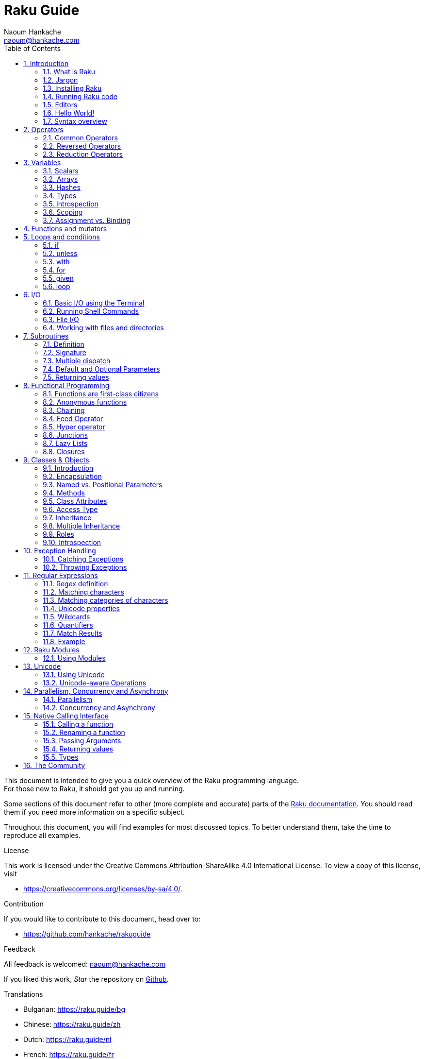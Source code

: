 = Raku Guide
:description: A general introduction to Raku
:Author: Naoum Hankache
:keywords: perl6, perl 6, introduction, perl6intro, perl 6 introduction, perl 6 tutorial, perl 6 intro, raku, raku introduction, raku guide, raku tutorial
:Email: naoum@hankache.com
:Revision: 1.0
:icons: font
:source-highlighter: pygments
//:pygments-style: manni
:source-language: raku
:pygments-linenums-mode: table
:toc: left
:doctype: book
:lang: en
//:pdf-page-size: A4


This document is intended to give you a quick overview of the Raku programming language. +
For those new to Raku, it should get you up and running.

Some sections of this document refer to other (more complete and accurate) parts of the https://docs.raku.org[Raku documentation].
You should read them if you need more information on a specific subject.

Throughout this document, you will find examples for most discussed topics.
To better understand them, take the time to reproduce all examples.

.License
This work is licensed under the Creative Commons Attribution-ShareAlike 4.0 International License.
To view a copy of this license, visit

* https://creativecommons.org/licenses/by-sa/4.0/.

.Contribution
If you would like to contribute to this document, head over to:

* https://github.com/hankache/rakuguide

.Feedback
All feedback is welcomed:
naoum@hankache.com

If you liked this work, _Star_ the repository on
link:https://github.com/hankache/rakuguide[Github].

.Translations
* Bulgarian: https://raku.guide/bg
* Chinese: https://raku.guide/zh
* Dutch: https://raku.guide/nl
* French: https://raku.guide/fr
* German: https://raku.guide/de
* Indonesian: https://raku.guide/id
* Italian https://raku.guide/it
* Japanese: https://raku.guide/ja
* Portuguese: https://raku.guide/pt
* Spanish: https://raku.guide/es
* Turkish: https://raku.guide/tr
* Russian: https://raku.guide/ru
* Ukrainian: https://raku.guide/uk

:sectnums:
== Introduction
=== What is Raku
Raku is a high-level, general-purpose, gradually typed language.
Raku is multi-paradigmatic. It supports Procedural, Object Oriented, and Functional programming.

.Raku motto:
* TMTOWTDI (Pronounced Tim Toady): There is more than one way to do it.

=== Jargon
* *Raku*: Is a language specification with a test suite.
Implementations that pass the specification test suite are considered Raku.
* *Rakudo*: Is a compiler for Raku.
* *Zef*: Is a Raku module installer.
* *Rakudo Star*: Is a bundle that includes Rakudo, Zef, a collection of Raku modules, and documentation.

=== Installing Raku

https://rakubrew.org is a platform independent environment manager (think pyenv for Raku)

.Linux

To install Rakudo Star, run the following commands from your terminal:
[source,shell]
----
mkdir ~/rakudo && cd $_
curl -LJO https://rakudo.org/latest/star/src
tar -xzf rakudo-star-*.tar.gz
mv rakudo-star-*/* .
rm -fr rakudo-star-*

./bin/rstar install

echo "export PATH=$(pwd)/bin/:$(pwd)/share/perl6/site/bin:$(pwd)/share/perl6/vendor/bin:$(pwd)/share/perl6/core/bin:\$PATH" >> ~/.bashrc
source ~/.bashrc
----
For other Unix options, go to https://rakudo.org/star/source

.macOS
Four options are available:

* Follow the same steps listed for installing on Linux
* Install with homebrew: `brew install rakudo-star`
* Install with MacPorts: `sudo port install rakudo`
* Get the latest installer (file with .dmg extension) from https://rakudo.org/latest/star/macos

.Windows
. For 64-bit architectures: Get the latest installer (file with .msi extension) from https://rakudo.org/latest/star/win
. After installation, make sure `C:\rakudo\bin` is in the PATH

.Docker
. Get the official Docker image `docker pull rakudo-star`
. Then run a container with the image `docker run -it rakudo-star`

=== Running Raku code

Running Raku code can be done using the REPL (Read-Eval-Print Loop).
To do this, open a terminal, type `raku` into the terminal window,
and hit [Enter].  This will cause a prompt of `>` to appear.
Next, type a line of code and hit [Enter]. The REPL will print out
the value of the line.  You may then type another line, or type `exit`
and hit [Enter] to leave the REPL.

Alternatively, write your code in a file, save it and run it.
It is recommended that Raku scripts have a  `.raku` file name extension.
Run the file by typing `raku filename.raku` into the terminal window
and hitting [Enter]. Unlike the REPL, this will not automatically print
the result of each line: the code must contain a statement like `say`
to print output.

The REPL is mostly used for trying a specific piece of code, typically a
single line. For programs with more than a single line it is recommended to
store them in a file and then run them.

Single lines may also be tried non-interactively on the command-line by
typing `raku -e 'your code here'` and hitting [Enter].

[TIP]
--
Rakudo Star bundles a line editor that helps you get the most out of the REPL.

If you installed plain Rakudo instead of Rakudo Star then you probably don't have line editing features enabled (using the up and down arrows for history, left and right to edit input, TAB completion).
Consider running the following command and you shall be all set:

* `zef install Linenoise` would work on Windows, Linux and macOS

* `zef install Readline` if you are on Linux and prefer the _Readline_ library
--

=== Editors
Since most of the time we will be writing and storing our Raku programs in files, we should have
a decent text editor that recognizes Raku syntax.

The community uses frequently the following editors:

* https://code.visualstudio.com/[Visual Studio Code]: syntax highlighting and error checking enabled using https://marketplace.visualstudio.com/items?itemName=bscan.raku-navigator[raku-navigator]

* https://www.vim.org/[Vim]: better syntax highlighting enabled using https://github.com/Raku/vim-raku[vim-raku]

* https://www.gnu.org/software/emacs/[Emacs]: syntax highlighting enabled using https://github.com/Raku/raku-mode[raku-mode]

* https://www.nano-editor.org/[Nano]: syntax highlighting enabled using https://github.com/hankache/raku.nanorc[raku.nanorc]

* https://notepad-plus-plus.org/[Notepad++]: syntax highlighting available out of the box

* https://kate-editor.org//[Kate]: syntax highlighting available out of the box

=== Hello World!
We shall begin with The `hello world` ritual.

[source,raku]
say 'hello world';

that can also be written as:

[source,raku]
'hello world'.say;

=== Syntax overview
Raku is *free form*: Most of the time you are free to use any amount of whitespace, although in certain
cases whitespace carries meaning.

*Statements* are typically a single line of code separated with semicolons:
[source,raku]
----
say "Hello" if True;
say "World" if False;
----

Semicolons are not required after the last statement in a file or block of code, but it's good
practice to include them anyway.

*Blocks* can contain a collection of statements. Surround statements with curly braces to create a
block:
[source,raku]
----
{
    say "First statement in the block.";
    say "Second statement in the block.";
}
----

*Expressions* are a special type of statement that returns a value:
`1+2` will return `3`

Expressions are made of *Terms* and *Operators*.

*Terms* are:

* *Variables*: A value that can be manipulated and changed.

* *Literals*: A constant value like a number or a string.

*Operators* are classified into types:

|===

| *Type* | *Explanation* | *Example*

| Prefix | Before the term. | `++1`

| Infix | Between terms | `1+2`

| Postfix | After the term | `1++`

| Circumfix | Around the term | `(1)`

| Postcircumfix | After one term, around another  | `Array[1]`

|===

==== Identifiers
Identifiers are the names given to terms when you define them.

.Rules:
* They must start with an alphabetic character or an underscore.

* They can contain digits (except the first character).

* They can contain dashes or apostrophes (except the first and last character), provided there's an alphabetic character to the right side of each dash or apostrophe.

|===

| *Valid* | *Invalid*

| `var1` | `1var`

| `var-one` | `var-1`

| `var'one` | `var'1`

| `var1_` | `var1'`

| `_var` | `-var`

|===

.Naming conventions:
* Camel case: `variableNo1`

* Kebab case: `variable-no1`

* Snake case: `variable_no1`

You are free to name your identifiers as you like, but it is good practice to adopt one naming convention consistently.

Using meaningful names will ease your (and other's) programming life.

* `var1 = var2 * var3` is syntactically correct but its purpose is not evident.
* `monthly-salary = daily-rate * working-days` would be a better way to name your variables.

==== Comments
A comment is text ignored by the compiler and used as a note.

Comments are divided into 3 types:

* Single line:
+
[source,raku]
# This is a single line comment

* Embedded:
+
[source,raku]
say #`(This is an embedded comment) "Hello World."

* Multi line:
+
[source,raku]
-----------------------------
=begin comment
This is a multi line comment.
Comment 1
Comment 2
=end comment
-----------------------------

==== Quotes
Strings need to be delimited by either double quotes or single quotes.

Always use double quotes:

* if your string contains an apostrophe.

* if your string contains a variable that needs to be interpolated.

[source,raku]
-----------------------------------
say 'Hello World';   # Hello World
say "Hello World";   # Hello World
say "Don't";         # Don't
my $name = 'John Doe';
say 'Hello $name';   # Hello $name
say "Hello $name";   # Hello John Doe
-----------------------------------

== Operators

=== Common Operators
The below table lists the most commonly used operators.
[cols="^.^5m,^.^5m,.^20,.^20m,.^20m", options="header"]
|===

| Operator | Type | Description | Example | Result

| + | Infix | Addition | 1 + 2 | 3

| - | Infix | Subtraction | 3 - 1 | 2

| * | Infix | Multiplication | 3 * 2 | 6

| ** | Infix | Power | 3 ** 2 | 9

| / | Infix | Division | 3 / 2 | 1.5

| div | Infix | Integer Division (rounds down) | 3 div 2 | 1

| % | Infix | Modulo | 7 % 4 | 3

.2+| %% .2+| Infix .2+| Divisibility | 6 %% 4 | False

<| 6 %% 3 <| True

| gcd | Infix | Greatest common divisor | 6 gcd 9 | 3

| lcm | Infix | Least common multiple | 6 lcm 9 | 18

| == | Infix | Numeric equal | 9 == 7  | False

| != | Infix | Numeric not equal | 9 != 7  | True

| < | Infix | Numeric less than | 9 < 7  | False

| > | Infix | Numeric greater than | 9 > 7  | True

| \<= | Infix | Numeric less than or equal | 7 \<= 7  | True

| >= | Infix | Numeric greater than or equal | 9 >= 7  | True

.3+| +<=>+ .3+| Infix .3+| Numeric three-way comparator | 1 +<=>+ 1.0 | Same

<| 1 +<=>+ 2 <| Less

<| 3 +<=> 2+ <| More

| eq | Infix | String equal | "John" eq "John"  | True

| ne | Infix | String not equal | "John" ne "Jane"  | True

| lt | Infix | String less than | "a" lt "b" | True

| gt | Infix | String greater than | "a" gt "b" | False

| le | Infix | String less than or equal | "a" le "a" | True

| ge | Infix | String greater than or equal | "a" ge "b" | False

.3+| leg .3+| Infix .3+| String three-way comparator | "a" leg "a" | Same

<| "a" leg "b" <| Less

<| "c" leg "b" <| More

.2+| cmp .2+| Infix .2+| Smart three-way comparator | "a" cmp "b" | Less

<| 3.5 cmp 2.6 <| More

| = | Infix | Assignment | my $var = 7  | Assigns the value of `7` to the variable `$var`

.2+| ~ .2+| Infix .2+| String concatenation | 9 ~ 7 | 97

<m| "Hi " ~ "there"  <| Hi there

.2+| x .2+| Infix .2+| String replication | 13 x 3  | 131313

<| "Hello " x 3  <| Hello Hello Hello

.5+| ~~ .5+| Infix .5+| Smart match | 2 ~~ 2  | True

<| 2 ~~ Int <| True

<| "Raku" ~~ "Raku" <| True

<| "Raku" ~~ Str <| True

<| "enlightenment" ~~ /light/ <| ｢light｣

.2+| ++ | Prefix | Increment | my $var = 2; ++$var;  | Increment the variable by 1 and return the result `3`

| Postfix <d| Increment <m| my $var = 2; $var++;  <| Return the variable `2` and then increment it

.2+|\--| Prefix | Decrement | my $var = 2; --$var;  | Decrement the variable by 1 and return the result `1`

| Postfix <d| Decrement <m| my $var = 2; $var--;  <| Return the variable `2` and then decrement it

.3+| + .3+| Prefix .3+| Coerce the operand to a numeric value | +"3"  | 3

<| +True <| 1

<| +False <| 0

.3+| - .3+| Prefix .3+| Coerce the operand to a numeric value and return the negation | -"3"  | -3

<| -True <| -1

<| -False <| 0

.6+| ? .6+| Prefix .6+| Coerce the operand to a boolean value | ?0 | False

<| ?9.8 <| True

<| ?"Hello" <| True

<| ?"" <| False

<| my $var; ?$var; <| False

<| my $var = 7; ?$var; <| True

| ! | Prefix | Coerce the operand to a boolean value and return the negation | !4 | False

| .. | Infix | Range Constructor |  0..5  | Creates a range of the interval [0, 5] footnote:intervals[Notations for intervals: https://en.wikipedia.org/wiki/Interval_(mathematics)#Notations_for_intervals]

| ..^ | Infix | Range Constructor |  0..^5  | Creates a range of the interval [0, 5) footnote:intervals[]

| ^.. | Infix | Range Constructor |  0^..5  | Creates a range of the interval (0, 5] footnote:intervals[]

| \^..^ | Infix | Range Constructor |  0\^..^5  | Creates a range of the interval (0, 5) footnote:intervals[]

| ^ | Prefix | Range Constructor |  ^5  | Same as 0..^5 Creates a range of the interval [0, 5) footnote:intervals[]

| ... | Infix | Lazy List Constructor |  0...9999  |  return the elements only if requested

.2+| {vbar} .2+| Prefix .2+| Flattening | {vbar}(0..5)  | (0 1 2 3 4 5)

<| {vbar}(0\^..^5)  <| (1 2 3 4)

|===

=== Reversed Operators

Adding `R` before any operator will have the effect of reversing its operands.

[cols=".^m,.^m,.^m,.^m", options="header"]
|===
| Normal Operation | Result | Reversed Operator | Result

| 2 / 3 | 0.666667 | 2 R/ 3 | 1.5

| 2 - 1 | 1 | 2 R- 1 | -1

|===

=== Reduction Operators

Reduction operators work on lists of values.
They are formed by surrounding the operator with brackets `[]`

[cols=".^m,.^m,.^m,.^m", options="header"]
|===
| Normal Operation | Result | Reduction Operator | Result

| 1 + 2 + 3 + 4 + 5 | 15 | [+] 1,2,3,4,5 | 15

| 1 * 2 * 3 * 4 * 5 | 120 | [*] 1,2,3,4,5 | 120

|===

NOTE: For the complete list of operators, including their precedence, go to https://docs.raku.org/language/operators

== Variables
Raku variables are classified into 3 categories: Scalars, Arrays and Hashes.

A *sigil* (Sign in Latin) is a character that is used as a prefix to categorize variables.

* `$` is used for scalars
* `@` is used for arrays
* `%` is used for hashes

NOTE: This guide offers a simplified model of variables suitable for learning
the basics of Raku. For a deeper understanding of variables, see
https://docs.raku.org/language/containers

=== Scalars
A scalar holds one value or reference.

[source,raku]
----
# String
my $name = 'John Doe';
say $name;

# Integer
my $age = 99;
say $age;
----

A specific set of operations can be performed on a scalar, depending on the value it holds.

[source,raku]
.String
----
my $name = 'John Doe';
say $name.uc;
say $name.chars;
say $name.flip;
----

----
JOHN DOE
8
eoD nhoJ
----

NOTE: For the complete list of methods applicable to Strings, see https://docs.raku.org/type/Str

[source,raku]
.Integer
----
my $age = 17;
say $age.is-prime;
----

----
True
----

NOTE: For the complete list of methods applicable to Integers, see https://docs.raku.org/type/Int

[source,raku]
.Rational Number
----
my $age = 2.3;
say $age.numerator;
say $age.denominator;
say $age.nude;
----

----
23
10
(23 10)
----

NOTE: For the complete list of methods applicable to Rational Numbers, see https://docs.raku.org/type/Rat

=== Arrays
Arrays are lists containing multiple values.

[source,raku]
----
my @animals = 'camel','llama','owl';
say @animals;
----

Many operations can be performed on arrays as shown in the below example:

TIP: The tilde `~` is used for string concatenation.

[source,raku]
.`Script`
----
my @animals = 'camel','vicuña','llama';
say "The zoo contains " ~ @animals.elems ~ " animals";
say "The animals are: " ~ @animals;
say "I will adopt an owl for the zoo";
@animals.push("owl");
say "Now my zoo has: " ~ @animals;
say "The first animal we adopted was the " ~ @animals[0];
@animals.pop;
say "Unfortunately the owl got away and we're left with: " ~ @animals;
say "We're closing the zoo and keeping one animal only";
say "We're going to let go: " ~ @animals.splice(1,2) ~ " and keep the " ~ @animals;
----

.`Output`
----
The zoo contains 3 animals
The animals are: camel vicuña llama
I will adopt an owl for the zoo
Now my zoo has: camel vicuña llama owl
The first animal we adopted was the camel
Unfortunately the owl got away and we're left with: camel vicuña llama
We're closing the zoo and keeping one animal only
We're going to let go: vicuña llama and keep the camel
----

.Explanation
`.elems` returns the number of elements in an array. +
`.push()` adds one or more elements to the array. +
We can access a specific element in the array by specifying its position `@animals[0]`. +
`.pop` removes the last element from the array and returns it. +
`.splice(a,b)` will remove `b` elements starting at position `a`.

==== Fixed-size arrays
A basic array is declared as following:
[source,raku]
my @array;

The basic array can have indefinite length and thus is called auto-extending. +
The array will accept any number of values with no restriction.

In contrast, we can also create fixed-size arrays. +
These arrays cannot be accessed beyond their defined size.

To declare an array of fixed size, specify its maximum number of elements in square brackets immediately after its name:
[source,raku]
my @array[3];

This array will be able to hold a maximum of 3 values, indexed from 0 to 2.

[source,raku]
----
my @array[3];
@array[0] = "first value";
@array[1] = "second value";
@array[2] = "third value";
----

You will not be able to add a fourth value to this array:
[source,raku]
----
my @array[3];
@array[0] = "first value";
@array[1] = "second value";
@array[2] = "third value";
@array[3] = "fourth value";
----

----
Index 3 for dimension 1 out of range (must be 0..2)
----

==== Multidimensional arrays
The arrays we saw until now are one-dimensional. +
Fortunately, we can define multi-dimensional arrays in Raku.

[source,raku]
my @tbl[3;2];

This array is two-dimensional.
The first dimension can have a maximum of 3 values and the second dimension a maximum of 2 values.

Think of it as a 3x2 grid.

[source,raku]
----
my @tbl[3;2];
@tbl[0;0] = 1;
@tbl[0;1] = "x";
@tbl[1;0] = 2;
@tbl[1;1] = "y";
@tbl[2;0] = 3;
@tbl[2;1] = "z";
say @tbl
----

----
[[1 x] [2 y] [3 z]]
----

.Visual representation of the array:
----
[1 x]
[2 y]
[3 z]
----

NOTE: For the complete Array reference, see https://docs.raku.org/type/Array

=== Hashes
[source,raku]
.A Hash is a set of Key/Value pairs.
----
my %capitals = 'UK','London','Germany','Berlin';
say %capitals;
----

[source,raku]
.Another succinct way of filling the hash:
----
my %capitals = UK => 'London', Germany => 'Berlin';
say %capitals;
----

Some of the methods that can be called on hashes are:
[source,raku]
.`Script`
----
my %capitals = UK => 'London', Germany => 'Berlin';
%capitals.push: (France => 'Paris');
say %capitals.kv;
say %capitals.keys;
say %capitals.values;
say "The capital of France is: " ~ %capitals<France>;
----

.`Output`
----
(France Paris Germany Berlin UK London)
(France Germany UK)
(Paris Berlin London)
The capital of France is: Paris
----

.Explanation
`.push: (key \=> 'Value')` adds a new key/value pair. +
`.kv` returns a list containing all keys and values. +
`.keys` returns a list that contains all keys. +
`.values` returns a list that contains all values. +
We can access a specific value in the hash by specifying its key `%hash<key>`

NOTE: For the complete Hash reference, see https://docs.raku.org/type/Hash

=== Types
In the previous examples, we did not specify what type of values the variables should hold.

TIP: `.WHAT` will return the type of value held in a variable.

[source,raku]
----
my $var = 'Text';
say $var;
say $var.WHAT;

$var = 123;
say $var;
say $var.WHAT;
----

As you can see in the above example, the type of value in `$var` was once (Str) and then (Int).

This style of programming is called dynamic typing. Dynamic in the sense that variables may contain values of Any type.

Now try running the below example: +
Notice `Int` before the variable name.

[source,raku]
----
my Int $var = 'Text';
say $var;
say $var.WHAT;
----

It will fail and return this error message: `Type check failed in assignment to $var; expected Int but got Str`

What happened is that we specified beforehand that the variable should be of type (Int).
When we tried to assign an (Str) to it, it failed.

This style of programming is called static typing. Static in the sense that variable types are defined before assignment and cannot change.

Raku is classified as *gradually typed*; it allows both *static* and *dynamic* typing.

.Arrays and hashes can also be statically typed:
[source,raku]
----
my Int @array = 1,2,3;
say @array;
say @array.WHAT;

my Str @multilingual = "Hello","Salut","Hallo","您好","안녕하세요","こんにちは";
say @multilingual;
say @multilingual.WHAT;

my Str %capitals = UK => 'London', Germany => 'Berlin';
say %capitals;
say %capitals.WHAT;

my Int %country-codes = UK => 44, Germany => 49;
say %country-codes;
say %country-codes.WHAT;
----

.Below is a list of the most commonly used types:
You will most probably never use the first two but they are listed for informational purpose.

[cols="^.^1m,.^3m,.^2m,.^1m, options="header"]
|===

| *Type* | *Description* | *Example* | *Result*

| Mu | The root of the Raku type hierarchy | |

| Any | Default base class for new classes and for most built-in classes | |

| Cool | Value that can be treated as a string or number interchangeably | my Cool $var = 31; say $var.flip; say $var * 2; | 13 62

| Str | String of characters | my Str $var = "NEON"; say $var.flip; | NOEN

| Int | Integer (arbitrary-precision) | 7 + 7 | 14

| Rat | Rational number (limited-precision) | 0.1 + 0.2 | 0.3

| Bool | Boolean | !True | False

|===

=== Introspection

Introspection is the process of getting information about an object properties like its type. +
In one of the previous example we used `.WHAT` to return the type of the variable.

[source,raku]
----
my Int $var;
say $var.WHAT;    # (Int)
my $var2;
say $var2.WHAT;   # (Any)
$var2 = 1;
say $var2.WHAT;   # (Int)
$var2 = "Hello";
say $var2.WHAT;   # (Str)
$var2 = True;
say $var2.WHAT;   # (Bool)
$var2 = Nil;
say $var2.WHAT;   # (Any)
----

The type of a variable holding a value is correlated to its value. +
The type of a strongly declared empty variable is the type with which it was declared. +
The type of an empty variable that wasn't strongly declared is `(Any)` +
To clear the value of a variable, assign `Nil` to it.

=== Scoping
Before using a variable for the first time, it needs to be declared.

Several declarators are used in Raku. We've been using `my`, so far.

[source,raku]
my $var=1;

The `my` declarator give the variable *lexical* scope.
In other words, the variable will only be accessible in the same block it was declared.

A block in Raku is delimited by `{ }`.
If no block is found, the variable will be available in the whole Raku script.

[source,raku]
----
{
  my Str $var = 'Text';
  say $var;   # is accessible
}
say $var;   # is not accessible, returns an error
----

Since a variable is only accessible in the block where it is defined, the same variable name can be used in another block.

[source,raku]
----
{
  my Str $var = 'Text';
  say $var;
}
my Int $var = 123;
say $var;
----

=== Assignment vs. Binding
We've seen in the previous examples, how to *assign* values to variables. +
*Assignment* is done using the `=` operator.
[source,raku]
----
my Int $var = 123;
say $var;
----

We can change the value assigned to a variable:

[source,raku]
.Assignment
----
my Int $var = 123;
say $var;
$var = 999;
say $var;
----

.`Output`
----
123
999
----

On the other hand, we cannot change the value *bound* to a variable. +
*Binding* is done using the `:=` operator.

[source,raku]
.Binding
----
my Int $var := 123;
say $var;
$var = 999;
say $var;
----

.`Output`
----
123
Cannot assign to an immutable value
----

[source,raku]
.Variables can also be bound to other variables:
----
my $a;
my $b;
$b := $a;
$a = 7;
say $b;
$b = 8;
say $a;
----

.`Output`
----
7
8
----

Binding variables is bi-directional. +
`$a := $b` and `$b := $a` have the same effect.

NOTE: For more info on variables, see https://docs.raku.org/language/variables

== Functions and mutators

It is important to differentiate between functions and mutators. +
Functions do not change the state of the object they were called on. +
Mutators modify the state of the object.

[source,raku,linenums]
.`Script`
----
my @numbers = [7,2,4,9,11,3];

@numbers.push(99);
say @numbers;      #1

say @numbers.sort; #2
say @numbers;      #3

@numbers.=sort;
say @numbers;      #4
----

.`Output`
----
[7 2 4 9 11 3 99] #1
(2 3 4 7 9 11 99) #2
[7 2 4 9 11 3 99] #3
[2 3 4 7 9 11 99] #4
----

.Explanation
`.push` is a mutator; it changes the state of the array (#1)

`.sort` is a function; it returns a sorted array but doesn't modify the state of the initial array:

* (#2) shows that it returned a sorted array.

* (#3) shows that the initial array is still unmodified.

In order to enforce a function to act as a mutator, we use `.=` instead of `.` (#4) (Line 9 of the script)

== Loops and conditions
Raku has many conditional and looping constructs.

=== if
The code runs only if a condition has been met; i.e., an expression evaluates to `True`.

[source,raku]
----
my $age = 19;

if $age > 18 {
  say 'Welcome'
}
----

In Raku, we can invert the code and the condition. +
Even if the code and the condition have been inverted, the condition is always evaluated first.

[source,raku]
----
my $age = 19;

say 'Welcome' if $age > 18;
----

If the condition is not met, we can specify alternate blocks for execution by using:

* `else`
* `elsif`

[source,raku]
----
# run the same code for different values of the variable
my $number-of-seats = 9;

if $number-of-seats <= 5 {
  say 'I am a sedan'
} elsif $number-of-seats <= 7 {
  say 'I am 7 seater'
} else {
  say 'I am a van'
}
----

=== unless
The negated version of an if statement can be written using `unless`.

The following code:

[source,raku]
----
my $clean-shoes = False;

if not $clean-shoes {
  say 'Clean your shoes'
}
----
can be written as:

[source,raku]
----
my $clean-shoes = False;

unless $clean-shoes {
  say 'Clean your shoes'
}
----

Negation in Raku is done using either `!` or `not`.

`unless (condition)` is used instead of `if not (condition)`.

`unless` cannot have an `else` clause.

=== with

`with` behaves like the `if` statement, but checks if the variable is defined.

[source,raku]
----
my Int $var=1;

with $var {
  say 'Hello'
}
----

If you run the code without assigning a value to the variable, nothing should happen.
[source,raku]
----
my Int $var;

with $var {
  say 'Hello'
}
----

`without` is the negated version of `with`. You should be able to relate it to `unless`.

If the first `with` condition is not met, an alternate path can be specified using `orwith`. +
`with` and `orwith` can be compared to `if` and `elsif`.

=== for

The `for` loop iterates over multiple values.

[source,raku]
----
my @array = 1,2,3;

for @array -> $array-item {
  say $array-item * 100
}
----

Notice that we created an iteration variable `$array-item` and then performed the operation `*100` on each array item.

=== given

`given` is the Raku equivalent of the switch statement in other languages,
but much more powerful.

[source,raku]
----
my $var = 42;

given $var {
    when 0..50 { say 'Less than or equal to 50'}
    when Int { say "is an Int" }
    when 42  { say 42 }
    default  { say "huh?" }
}
----

After a successful match, the matching process will stop.

Alternatively `proceed` will instruct Raku to continue matching even after a successful match.
[source,raku]
----
my $var = 42;

given $var {
    when 0..50 { say 'Less than or equal to 50';proceed}
    when Int { say "is an Int";proceed}
    when 42  { say 42 }
    default  { say "huh?" }
}
----

=== loop

`loop` is another way of writing a `for` loop.

Actually, `loop` is how `for` loops are  written in C-family programming languages.

Raku belongs to the C-family languages.

[source,raku]
----
loop (my $i = 0; $i < 5; $i++) {
  say "The current number is $i"
}
----

NOTE: For more info on loops and conditions, see https://docs.raku.org/language/control

== I/O
In Raku, two of the most common _Input/Output_ interfaces are the _Terminal_ and _Files_.

=== Basic I/O using the Terminal

==== say
`say` writes to the standard output. It appends a newline at the end. In other words, the following code:

[source,raku]
----
say 'Hello Mam.';
say 'Hello Sir.';
----
will be written on 2 separate lines.

==== print
`print` on the other hand behaves like `say` but doesn't add a new line.

Try replacing `say` with `print` and compare the results.

==== get
`get` is used to capture input from the terminal.

[source,raku]
----
my $name;

say "Hi, what's your name?";
$name = get;

say "Dear $name welcome to Raku";
----

When the above code runs, the terminal will be waiting for you to input your name. Enter it and then hit [Enter].
Subsequently, it will greet you.

==== prompt
`prompt` is a combination of `print` and `get`.

The above example can be written like this:

[source,raku]
----
my $name = prompt "Hi, what's your name? ";

say "Dear $name welcome to Raku";
----

=== Running Shell Commands
Two subroutines can be used to run shell commands:

* `run` Runs an external command without involving a shell

* `shell` Runs a command through the system shell. It is platform and shell dependent.
All shell meta characters are interpreted by the shell, including pipes, redirects, environment variable substitutions and so on.

[source,raku]
.Run this if you're on Linux/macOS
----
my $name = 'Neo';
run 'echo', "hello $name";
shell "ls";
----

[source,raku]
.Run this if you're on Windows
----
shell "dir";
----
`echo` and `ls` are common shell keywords on Linux: +
`echo` prints text to the terminal (the equivalent of `say` in Raku) +
`ls` lists all files and folders in the current directory

`dir` is the equivalent of `ls` on Windows.


=== File I/O
==== slurp
`slurp` is used to read data from a file.

Create a text file with the following content:

.datafile.txt
----
John 9
Johnnie 7
Jane 8
Joanna 7
----
[source,raku]
----
my $data = slurp "datafile.txt";
say $data;
----

==== spurt
`spurt` is used to write data to a file.

[source,raku]
----
my $newdata = "New scores:
Paul 10
Paulie 9
Paulo 11";

spurt "newdatafile.txt", $newdata;
----

After running the above code, a new file named _newdatafile.txt_ will be created. It will contain the new scores.

=== Working with files and directories
Raku can list the contents of a directory without resorting to shell commands (by using `ls`, for example).

[source,raku]
----
say dir;                # List files and folders in the current directory
say dir "/Documents";   # List files and folders in the specified directory
----

In addition, you can create and delete directories.

[source,raku]
----
mkdir "newfolder";
rmdir "newfolder";
----

`mkdir` creates a new directory. +
`rmdir` deletes an empty directory and returns an error if not empty.

You can also check if a path exists; if it is a file; or a directory:

In the directory where you will be running the below script, create an empty folder `folder123` and an empty raku file `script123.raku`

[source,raku]
----
say "script123.raku".IO.e;
say "folder123".IO.e;

say "script123.raku".IO.d;
say "folder123".IO.d;

say "script123.raku".IO.f;
say "folder123".IO.f;
----

`IO.e` checks if the directory/file exists. +
`IO.f` checks if the path is a file. +
`IO.d` checks if the path is a directory.

WARNING: Windows users can use `/` or `\\` to define directories +
`C:\\rakudo\\bin` +
`C:/rakudo/bin` +

NOTE: For more info on I/O, see https://docs.raku.org/type/IO

== Subroutines
=== Definition
*Subroutines* (also called *subs* or *functions*) are a means of packaging and reusing functionality. +

A subroutine definition begins with the keyword `sub`. After their definition, they can be called by their handle. +
Check out the below example:

[source,raku]
----
sub alien-greeting {
  say "Hello earthlings";
}

alien-greeting;
----

The previous example showcased a subroutine that doesn't require any input.

=== Signature
Subroutines can require input. That input is provided by *arguments*.
A subroutine may define zero or more *parameters*.
The number and type of parameters that a subroutine defines is called its *signature*.

The below subroutine accepts a string argument.

[source,raku]
----
sub say-hello (Str $name) {
    say "Hello " ~ $name ~ "!!!!"
}
say-hello "Paul";
say-hello "Paula";
----

=== Multiple dispatch
It is possible to define multiple subroutines that have the same name but different signatures.
When the subroutine is called, the runtime environment will decide which version to use based on the number and type of supplied arguments. This type of subroutine is defined the same way as normal subs except that we use the `multi` keyword instead of `sub`.

[source,raku]
----
multi greet($name) {
    say "Good morning $name";
}
multi greet($name, $title) {
    say "Good morning $title $name";
}

greet "Johnnie";
greet "Laura","Mrs.";
----

=== Default and Optional Parameters
If a subroutine is defined to accept an argument, and we call it without providing it with the required argument, it will fail.

Raku provides us the ability to define subroutines with:

* Optional Parameters
* Default Parameters

Optional parameters are defined by appending `?` to the parameter name.

[source,raku]
----
sub say-hello($name?) {
  with $name { say "Hello " ~ $name }
  else { say "Hello Human" }
}
say-hello;
say-hello("Laura");
----

If the user doesn't need to supply an argument, a default value can be defined. +
This is done by assigning a value to the parameter within the subroutine definition.

[source,raku]
----
sub say-hello($name="Matt") {
  say "Hello " ~ $name;
}
say-hello;
say-hello("Laura");
----

=== Returning values
All the subroutines we've seen so far *do something* -- they display some text on the terminal.

Sometimes, though, we execute a subroutine for its *return* value so we can use it later in the flow of our program.

If a function is allowed to run through it's block to the end, the last statement or expression will determine the return value.

[source,raku]
.Implicit return
----
sub squared ($x) {
  $x ** 2;
}
say "7 squared is equal to " ~ squared(7);
----

For the sake of clarity, it might be a good idea to _explicitly_ specify what we want returned.
This can be done using the `return` keyword.
[source,raku]
.Explicit return
----
sub squared ($x) {
  return $x ** 2;
}
say "7 squared is equal to " ~ squared(7);
----
==== Restricting return values
In one of the previous examples, we saw how we can restrict the accepted argument to be of a certain type.
The same can be done with return values.

To restrict the return value to a certain type, we use the arrow notation `-\->` in the signature.

[source,raku]
.Indicating return type
----
sub squared ($x --> Int) {
  return $x ** 2;
}
say "1.2 squared is equal to " ~ squared(1.2);
----
If we fail to provide a return value that matches the type constraint, an error will be thrown.

----
Type check failed for return value; expected Int but got Rat (1.44)
----

[TIP]
====
Not only can type constraints control the type of the return value; they can also control its definedness.

In the previous examples, we specified that the return value should be an `Int`.

We could also have specified that the returned `Int` should be strictly defined or undefined using the following signatures: +
`--> Int:D` and `--> Int:U`

That being said, it is good practice to use those type constraints. +
Below is the modified version of the previous example that uses `:D` to force the returned `Int` to be defined.

[source,raku]
----
sub squared ($x --> Int:D) {
  return $x ** 2;
}
say "1.2 squared is equal to " ~ squared(1.2);
----
====

NOTE: For more info on subroutines and functions, see https://docs.raku.org/language/functions

== Functional Programming
In this chapter we will take a look at some of the features that facilitate Functional Programming.

=== Functions are first-class citizens
Functions/subroutines are first-class citizens:

* They can be passed as arguments

* They can be returned from other functions

* They can be assigned to variables

A great example is the `map` function. +
`map` is a _higher order function_, it can accept another function as an argument.

[source,raku]
.Script
----
my @array = <1 2 3 4 5>;
sub squared($x) {
  $x ** 2
}
say map(&squared,@array);
----

.Output
----
(1 4 9 16 25)
----

.Explanation
We defined a subroutine called `squared` that takes an argument and multiplies that argument by itself. +
Next, we used `map`, a higher order function, and gave it two arguments, the `squared` subroutine and an array. +
The result is a list of the squared elements of the array.

Notice that when passing a subroutine as an argument, we need to prepend `&` to its name.

=== Anonymous functions
An *anonymous function* is also called a *lambda*. +
An anonymous function is not bound to an identifier (it has no name).

Let's rewrite the `map` example and have it use an anonymous function
[source,raku]
----
my @array = <1 2 3 4 5>;
say map(-> $x {$x ** 2},@array);
----
Notice that instead of declaring the squared subroutine and passing it as an argument to `map`, we defined
it within the anonymous subroutine as `\-> $x {$x ** 2}`.

In Raku parlance, we call this notation a *pointy block*

[source,raku]
.A pointy block may also be used to assign functions to variables:
----
my $squared = -> $x {
  $x ** 2
}
say $squared(9);
----

=== Chaining
In Raku, methods can be chained, so you're not required to pass the result of one method to another as an argument.

To illustrate: Given an array, you may need to return the unique values of the array, sorted from biggest to smallest.

Here's a non-chained solution:

[source,raku]
----
my @array = <7 8 9 0 1 2 4 3 5 6 7 8 9>;
my @final-array = reverse(sort(unique(@array)));
say @final-array;
----
Here, we call `unique` on `@array`, pass the result as an argument to `sort`, and then pass that result to `reverse`.

In contrast, with chained methods, the above example can be rewritten as:

[source,raku]
----
my @array = <7 8 9 0 1 2 4 3 5 6 7 8 9>;
my @final-array = @array.unique.sort.reverse;
say @final-array;
----

You can already see that chaining methods is _easier on the eye_.

=== Feed Operator
The *feed operator*, called _pipe_ in some functional programming languages, further illustrates
method chaining.

[source,raku]
.Forward Feed
----
my @array = <7 8 9 0 1 2 4 3 5 6 7 8 9>;
@array ==> unique()
       ==> sort()
       ==> reverse()
       ==> my @final-array;
say @final-array;
----

.Explanation
----
Start with `@array` then return a list of unique elements
                    then sort it
                    then reverse it
                    then store the result in @final-array
----
Note that the flow of the method calls is top-down -- from first to final step.


[source,raku]
.Backward Feed
----
my @array = <7 8 9 0 1 2 4 3 5 6 7 8 9>;
my @final-array-v2 <== reverse()
                   <== sort()
                   <== unique()
                   <== @array;
say @final-array-v2;
----

.Explanation
The backward feed is like the forward feed, but in reverse. +
The flow of the method calls is bottom-up -- from final to first step.

=== Hyper operator
The *hyper operator* `>>.` will call a method on all elements of a list and return a list of the results.
[source,raku]
----
my @array = <0 1 2 3 4 5 6 7 8 9 10>;
sub is-even($var) { $var %% 2 };

say @array>>.is-prime;
say @array>>.&is-even;
----

Using the hyper operator we can call methods already defined in Raku, e.g. `is-prime` that tells us if a number is prime or not. +
In addition we can define new subroutines and call them using the hyper operator. In this case we have to prepend `&` to the name of the method; e.g., `&is-even`.

This is very practical as it relieves us from writing a `for` loop to iterate over each value.

WARNING: Raku guarantees that the order of the results is the same as that of the original list.
However, there is *no guarantee* that Raku will actually call the methods in list order or in the same thread. So, be careful with methods that have side-effects, such as `say` or `print`.

=== Junctions
A *junction* is a logical superposition of values.

In the below example `1|2|3` is a junction.
[source,raku]
----
my $var = 2;
if $var == 1|2|3 {
  say "The variable is 1 or 2 or 3"
}
----
The use of junctions usually triggers *autothreading*;
the operation is carried out for each junction element, and all the results are combined into a new junction and returned.

=== Lazy Lists
A *lazy list* is a list that is lazily evaluated. +
Lazy evaluation delays the evaluation of an expression until required, and avoids repeating evaluations by storing results in a lookup table.

The benefits include:

* Performance increase by avoiding needless calculations

* The ability to construct potentially infinite data structures

* The ability to define control flow

To build a lazy list we use the infix operator `...` +
A lazy list has *initial element(s)*, a *generator* and an *endpoint*.

[source,raku]
.Simple lazy list
----
my $lazylist = (1 ... 10);
say $lazylist;
----
The initial element is 1 and the endpoint is 10. No generator was defined so the default generator is the successor (+1) +
In other words this lazy list may return (if requested) the following elements (1, 2, 3, 4, 5, 6, 7, 8, 9, 10)

[source,raku]
.Infinite lazy list
----
my $lazylist = (1 ... Inf);
say $lazylist;
----
This list may return (if requested) any integer between 1 and infinity, in other words any integer number.

[source,raku]
.Lazy list built using a deduced generator
----
my $lazylist = (0,2 ... 10);
say $lazylist;
----
The initial elements are 0 and 2 and the endpoint is 10.
No generator was defined, but using the initial elements, Raku will deduce that the generator is (+2) +
This lazy list may return (if requested) the following elements (0, 2, 4, 6, 8, 10)

[source,raku]
.Lazy list built using a defined generator
----
my $lazylist = (0, { $_ + 3 } ... 12);
say $lazylist;
----
In this example, we defined explicitly a generator enclosed in `{ }` +
This lazy list may return (if requested) the following elements (0, 3, 6, 9, 12)

[WARNING]
====
When using an explicit generator, the endpoint must be one of the values that the generator can return. +
If we reproduce the above example with the endpoint being 10 instead of 12, it will not stop.
The generator _jumps over_ the endpoint.

Alternatively you can replace `0 ... 10` with `0 ...^ * > 10` +
You can read it as: From 0 until the first value greater than 10 (excluding it)

[source,raku]
.This will not stop the generator
----
my $lazylist = (0, { $_ + 3 } ... 10);
say $lazylist;
----

[source,raku]
.This will stop the generator
----
my $lazylist = (0, { $_ + 3 } ...^ * > 10);
say $lazylist;
----
====

=== Closures
All code objects in Raku are closures, which means they can reference lexical variables from an outer scope.

[source,raku]
----
sub generate-greeting {
    my $name = "John Doe";
    sub greeting {
      say "Good Morning $name";
    };
    return &greeting;
}
my $generated = generate-greeting;
$generated();
----

If you run the above code, it will display `Good Morning John Doe` on the terminal. +
While the result is fairly simple, what is interesting about this example, is that the `greeting` inner subroutine was returned from the outer subroutine before being executed.

`$generated` has become a *closure*.

A *closure* is a special kind of object that combines two things:

* A Subroutine

* The Environment in which that subroutine was created.

The environment consists of any local variable that was in-scope at the time that the closure was created.
In this case, `$generated` is a closure that incorporates both the `greeting` subroutine and the `John Doe` string that existed when the closure was created.

Let's take a look at a more interesting example.
[source,raku]
----
sub greeting-generator($period) {
  return sub ($name) {
    return "Good $period $name"
  }
}
my $morning = greeting-generator("Morning");
my $evening = greeting-generator("Evening");

say $morning("John");
say $evening("Jane");
----
In this example, we have defined a subroutine `greeting-generator($period)` that accepts a single argument `$period`
and returns a new subroutine. The subroutine it returns accepts a single argument `$name` and returns the constructed greeting.

Basically, `greeting-generator` is a subroutine factory. In this example, we used `greeting-generator` to create two new subroutines,
one that says `Good Morning` and one that says `Good Evening`.

`$morning` and `$evening` are both closures. They share the same subroutine body definition, but store different environments. +
In `$morning` 's environment `$period` is `Morning`. In `$evening` 's environment `$period` is `Evening`.

== Classes & Objects
In the previous chapter, we learned how Raku facilitates Functional Programming. +
In this chapter we will take a look at Object Oriented programming in Raku.

=== Introduction

_Object Oriented_ programming is one of the widely used paradigms nowadays. +
An *object* is a set of variables and subroutines bundled together. +
The variables are called *attributes* and the subroutines are called *methods*. +
Attributes define the *state* and methods define the *behavior* of an object.

A *class* is a template for creating *objects*. +

In order to understand the relationship consider the below example:

|===

| There are 4 people present in a room | *objects* => 4 people

| These 4 people are humans | *class* => Human

| They have different names, age, sex and nationality | *attributes* => name, age, sex, nationality

|===

In _object oriented_ parlance, we say that objects are *instances* of a class.

Consider the below script:
[source,raku]
----
class Human {
  has $.name;
  has $.age;
  has $.sex;
  has $.nationality;
}

my $john = Human.new(name => 'John', age => 23, sex => 'M', nationality => 'American');
say $john;
----
The `class` keyword is used to define a class. +
The `has` keyword is used to define attributes of a class. +
The `.new()` method is called a *constructor*. It creates the object as an instance of the class it has been called on.

In the above script, a new variable `$john` holds a reference to a new instance of "Human" defined by `Human.new()`. +
The arguments passed to the `.new()` method are used to set the attributes of the underlying object.

A class can be given _lexical scope_ using `my`:
[source,raku]
----
my class Human {

}
----

=== Encapsulation
Encapsulation  is an object oriented concept that bundles a set of data and methods together. +
The data (attributes) within an object should be *private*, in other words, accessible only from within the object. +
In order to access the attributes from outside the object, we use methods called *accessors*.

The below two scripts have the same result.

.Direct access to the variable:
[source,raku]
----
my $var = 7;
say $var;
----

.Encapsulation:
[source,raku]
----
my $var = 7;
sub sayvar {
  $var;
}
say sayvar;
----
The method `sayvar` is an accessor. It lets us access the value of the variable without getting direct access to it.

Encapsulation is facilitated in Raku with the use of *twigils*. +
Twigils are secondary _sigils_. They come between the sigil and the attribute name. +
Two twigils are used in classes:

* `!` is used to explicitly declare that the attribute is private.
* `.` is used to automatically generate an accessor for the attribute.

By default, all attributes are private but it is a good habit to always use the `!` twigil.

Therefore, we should rewrite the above class as:
[source,raku]
----
class Human {
  has $!name;
  has $!age;
  has $!sex;
  has $!nationality;
}

my $john = Human.new(name => 'John', age => 23, sex => 'M', nationality => 'American');
say $john;
----
Append to the script the following statement: `say $john.age;` +
It will return this error: `Method 'age' not found for invocant of class 'Human'`
because `$!age` is private and can only be used within the object.
Trying to access it outside the object will return an error.

Now replace `has $!age` with `has $.age` and observe the result of `say $john.age;`

=== Named vs. Positional Parameters
In Raku, all classes inherit a default `.new()` constructor. +
It can be used to create objects by providing it with arguments. +
The default constructor can only be provided with *named arguments*. +
In our example above, notice that the arguments supplied to `.new()` are defined by name:

* name \=> 'John'

* age \=> 23


What if I do not want to supply the name of each attribute each time I want to create an object? +
Then I need to create another constructor that accepts *positional arguments*.

[source,raku]
----
class Human {
  has $.name;
  has $.age;
  has $.sex;
  has $.nationality;
  # new constructor that overrides the default one.
  method new ($name,$age,$sex,$nationality) {
    self.bless(:$name,:$age,:$sex,:$nationality);
  }
}

my $john = Human.new('John',23,'M','American');
say $john;
----

=== Methods

==== Introduction
Methods are the _subroutines_ of an object. +
Like subroutines, they are a means of packaging a set of functionality, they accept *arguments*, have a *signature* and can be defined as *multi*.

Methods are defined using the `method` keyword. +
In normal circumstances, methods are required to perform some sort of action on the objects' attributes.
This enforces the concept of encapsulation. Object attributes can only be manipulated from within the object using methods.
The outside world can only interact with the object methods, and has no direct access to its attributes.

[source,raku]
----
class Human {
  has $.name;
  has $.age;
  has $.sex;
  has $.nationality;
  has $.eligible;
  method assess-eligibility {
      if self.age < 21 {
        $!eligible = 'No'
      } else {
        $!eligible = 'Yes'
      }
  }

}

my $john = Human.new(name => 'John', age => 23, sex => 'M', nationality => 'American');
$john.assess-eligibility;
say $john.eligible;
----

Once methods are defined within a class, they can be called on an object using the _dot notation_: +
_object_ *.* _method_ or as in the above example: `$john.assess-eligibility`

Within the definition of a method, if we need to reference the object itself to call another method we use the `self` keyword. +

Within the definition of a method, if we need to reference an attribute we use `!` even if it was defined with `.` +
The rationale being that what the `.` twigil does is declare an attribute with `!` and automate the creation of an accessor.

In the above example, `if self.age < 21` and `if $!age < 21` would have the same effect, although they are technically different:

* `self.age` calls the `.age` method (accessor) +
Can be written alternatively as `$.age`
* `$!age` is a direct call to the variable

==== Private methods
Normal methods can be called on objects from outside the class.

*Private methods* are methods that can only be called from within the class. +
A possible use case would be a method that calls another one for specific action.
The method that interfaces with the outside world is public while the one referenced should stay private.
We do not want users to call it directly, so we declare it as private.

The declaration of a private method requires the use of the `!` twigil before its name. +
Private methods are called with `!` instead of `.`

[source,raku]
----
method !iamprivate {
  # code goes in here
}

method iampublic {
  self!iamprivate;
  # do additional things
}
----

=== Class Attributes

*Class attributes* are attributes that belong to the class itself and not to its objects. +
They can be initialized during definition. +
Class attributes are declared using `my` instead of `has`. +
They are called on the class itself instead of its objects.

[source,raku]
----
class Human {
  has $.name;
  my $.counter = 0;
  method new($name) {
    Human.counter++;
    self.bless(:$name);
  }
}
my $a = Human.new('a');
my $b = Human.new('b');

say Human.counter;
----

=== Access Type
Until now, all the examples that we've seen have used accessors to *get* information from the objects' attributes.

What if we need to modify the value of an attribute? +
We need to label it as _read/write_ using the keywords `is rw`
[source,raku]
----
class Human {
  has $.name;
  has $.age is rw;
}
my $john = Human.new(name => 'John', age => 21);
say $john.age;

$john.age = 23;
say $john.age;
----
By default, all attributes are declared as _read only_ but you can explicitly do it using `is readonly`

=== Inheritance
==== Introduction
*Inheritance* is another concept of object oriented programming.

When defining classes, soon enough we will realize that some attributes/methods are common to many classes. +
Should we duplicate code? +
NO! We should use *inheritance*

Let's consider we want to define two classes, a class for Human beings and a class for Employees. +
Human beings have 2 attributes: name and age. +
Employees have 4 attributes: name, age, company and salary

One would be tempted to define the classes as:
[source,raku]
----
class Human {
  has $.name;
  has $.age;
}

class Employee {
  has $.name;
  has $.age;
  has $.company;
  has $.salary;
}
----
While technically correct, the above piece of code is considered conceptually poor.

A better way to write this would be:
[source,raku]
----
class Human {
  has $.name;
  has $.age;
}

class Employee is Human {
  has $.company;
  has $.salary;
}
----
The `is` keyword defines inheritance. +
In object oriented parlance, we say Employee is a *child* of Human and that Human is a *parent* of Employee.

All child classes inherit the attributes and methods of the parent class, so there is no need to redefine them.

==== Overriding
Classes inherit all attributes and methods from their parent classes. +
There are cases where we need the method in the child class to behave differently than the one inherited. +
To achieve this, we redefine the method in the child class. +
This concept is called *overriding*.

In the below example, the method `introduce-yourself` is inherited by the Employee class.

[source,raku]
----
class Human {
  has $.name;
  has $.age;
  method introduce-yourself {
    say 'Hi I am a human being, my name is ' ~ self.name;
  }
}

class Employee is Human {
  has $.company;
  has $.salary;
}

my $john = Human.new(name =>'John', age => 23,);
my $jane = Employee.new(name =>'Jane', age => 25, company => 'Acme', salary => 4000);

$john.introduce-yourself;
$jane.introduce-yourself;
----
Overriding works like this:

[source,raku]
----
class Human {
  has $.name;
  has $.age;
  method introduce-yourself {
    say 'Hi I am a human being, my name is ' ~ self.name;
  }
}

class Employee is Human {
  has $.company;
  has $.salary;
  method introduce-yourself {
    say 'Hi I am a employee, my name is ' ~ self.name ~ ' and I work at: ' ~ self.company;
  }

}

my $john = Human.new(name =>'John',age => 23,);
my $jane = Employee.new(name =>'Jane',age => 25,company => 'Acme',salary => 4000);

$john.introduce-yourself;
$jane.introduce-yourself;
----

Depending of which class the object is, the right method will be called.

==== Submethods
*Submethods* are a type of method that are not inherited by child classes. +
They are only accessible from the class they were declared in. +
They are defined using the `submethod` keyword.

=== Multiple Inheritance
Multiple inheritance is allowed in Raku. A class can inherit from multiple other classes.

[source,raku]
----
class bar-chart {
  has Int @.bar-values;
  method plot {
    say @.bar-values;
  }
}

class line-chart {
  has Int @.line-values;
  method plot {
    say @.line-values;
  }
}

class combo-chart is bar-chart is line-chart {
}

my $actual-sales = bar-chart.new(bar-values => [10,9,11,8,7,10]);
my $forecast-sales = line-chart.new(line-values => [9,8,10,7,6,9]);

my $actual-vs-forecast = combo-chart.new(bar-values => [10,9,11,8,7,10],
                                         line-values => [9,8,10,7,6,9]);
say "Actual sales:";
$actual-sales.plot;
say "Forecast sales:";
$forecast-sales.plot;
say "Actual vs Forecast:";
$actual-vs-forecast.plot;
----

.`Output`
----
Actual sales:
[10 9 11 8 7 10]
Forecast sales:
[9 8 10 7 6 9]
Actual vs Forecast:
[10 9 11 8 7 10]
----

.Explanation
The `combo-chart` class should be able to hold two series, one for the actual values plotted on bars,
and another for forecast values plotted on a line. +
This is why we defined it as a child of `line-chart` and `bar-chart`. +
You should have noticed that calling the method `plot` on the `combo-chart` didn't yield the required result.
Only one series was plotted. +
Why did this happen? +
`combo-chart` inherits from `line-chart` and `bar-chart`, and both of them have a method called `plot`.
When we call that method on `combo-chart` Raku internals will try to resolve the conflict by calling one of the inherited methods.

.Correction
In order to behave correctly, we should have overridden the method `plot` in the `combo-chart`.

[source,raku]
----
class bar-chart {
  has Int @.bar-values;
  method plot {
    say @.bar-values;
  }
}

class line-chart {
  has Int @.line-values;
  method plot {
    say @.line-values;
  }
}

class combo-chart is bar-chart is line-chart {
  method plot {
    say @.bar-values;
    say @.line-values;
  }
}

my $actual-sales = bar-chart.new(bar-values => [10,9,11,8,7,10]);
my $forecast-sales = line-chart.new(line-values => [9,8,10,7,6,9]);

my $actual-vs-forecast = combo-chart.new(bar-values => [10,9,11,8,7,10],
                                         line-values => [9,8,10,7,6,9]);
say "Actual sales:";
$actual-sales.plot;
say "Forecast sales:";
$forecast-sales.plot;
say "Actual vs Forecast:";
$actual-vs-forecast.plot;
----

.`Output`
----
Actual sales:
[10 9 11 8 7 10]
Forecast sales:
[9 8 10 7 6 9]
Actual vs Forecast:
[10 9 11 8 7 10]
[9 8 10 7 6 9]
----

=== Roles
*Roles* are similar to classes in that they are a collection of attributes and methods.

Roles are declared with the keyword `role`. Classes that wish to implement a role, do so using the `does` keyword.

.Let's rewrite the multiple inheritance example using roles:
[source,raku]
----
role bar-chart {
  has Int @.bar-values;
  method plot {
    say @.bar-values;
  }
}

role line-chart {
  has Int @.line-values;
  method plot {
    say @.line-values;
  }
}

class combo-chart does bar-chart does line-chart {
  method plot {
    say @.bar-values;
    say @.line-values;
  }
}

my $actual-sales = bar-chart.new(bar-values => [10,9,11,8,7,10]);
my $forecast-sales = line-chart.new(line-values => [9,8,10,7,6,9]);

my $actual-vs-forecast = combo-chart.new(bar-values => [10,9,11,8,7,10],
                                         line-values => [9,8,10,7,6,9]);
say "Actual sales:";
$actual-sales.plot;
say "Forecast sales:";
$forecast-sales.plot;
say "Actual vs Forecast:";
$actual-vs-forecast.plot;
----

Run the above script and you will see that results are the same.

By now you're asking yourself: If roles behave like classes, what's their use? +
To answer your question, modify the first script used to showcase multiple inheritance,
the one where we _forgot_ to override the `plot` method.

[source,raku]
----
role bar-chart {
  has Int @.bar-values;
  method plot {
    say @.bar-values;
  }
}

role line-chart {
  has Int @.line-values;
  method plot {
    say @.line-values;
  }
}

class combo-chart does bar-chart does line-chart {
}

my $actual-sales = bar-chart.new(bar-values => [10,9,11,8,7,10]);
my $forecast-sales = line-chart.new(line-values => [9,8,10,7,6,9]);

my $actual-vs-forecast = combo-chart.new(bar-values => [10,9,11,8,7,10],
                                         line-values => [9,8,10,7,6,9]);
say "Actual sales:";
$actual-sales.plot;
say "Forecast sales:";
$forecast-sales.plot;
say "Actual vs Forecast:";
$actual-vs-forecast.plot;
----

.`Output`
----
===SORRY!===
Method 'plot' must be resolved by class combo-chart because it exists in multiple roles (line-chart, bar-chart)
----

.Explanation
If multiple roles are applied to the same class and a conflict exists, a compile-time error will be thrown. +
This is a much safer approach than multiple inheritance, where conflicts are not considered errors and are simply resolved at runtime.

Roles will warn you that there's a conflict.

=== Introspection
*Introspection* is the process of getting information about an object, like its type, attributes or methods.

[source,raku]
----
class Human {
  has Str $.name;
  has Int $.age;
  method introduce-yourself {
    say 'Hi I am a human being, my name is ' ~ self.name;
  }
}

class Employee is Human {
  has Str $.company;
  has Int $.salary;
  method introduce-yourself {
    say 'Hi I am a employee, my name is ' ~ self.name ~ ' and I work at: ' ~ self.company;
  }
}

my $john = Human.new(name =>'John',age => 23,);
my $jane = Employee.new(name =>'Jane',age => 25,company => 'Acme',salary => 4000);

say $john.WHAT;
say $jane.WHAT;
say $john.^attributes;
say $jane.^attributes;
say $john.^methods;
say $jane.^methods;
say $jane.^parents;
if $jane ~~ Human {say 'Jane is a Human'};
----
Introspection is facilitated by:

* `.WHAT` -- returns the class from which the object was created

* `.^attributes` -- returns all the attributes of the object

* `.^methods` -- returns all the methods that can be called on the object

* `.^parents` -- returns the parent classes of the object

* `~~` is called the smart-match operator.
It evaluates to _True_ if the object is created from the class it is being compared against or any of its inheritances.

[NOTE]
--
For more info on Object Oriented Programming in Raku, see:

* https://docs.raku.org/language/classtut
* https://docs.raku.org/language/objects
--
== Exception Handling

=== Catching Exceptions
*Exceptions* are a special behavior that happens at runtime when something goes wrong. +
We say that exceptions are _thrown_.

Consider the below script that runs correctly:

[source,raku]
----
my Str $name;
$name = "Joanna";
say "Hello " ~ $name;
say "How are you doing today?"
----

.`Output`
----
Hello Joanna
How are you doing today?
----

Now consider this script that throws an exception:

[source,raku]
----
my Str $name;
$name = 123;
say "Hello " ~ $name;
say "How are you doing today?"
----

.`Output`
----
Type check failed in assignment to $name; expected Str but got Int
   in block <unit> at exceptions.raku:2
----

Notice that whenever an error occurs (in this case, assigning a number to a string variable) the program will stop and other lines of code will not be evaluated.

*Exception handling* is the process of _catching_ an exception that has been _thrown_ in order for the script to continue working.

[source,raku]
----
my Str $name;
try {
  $name = 123;
  say "Hello " ~ $name;
  CATCH {
    default {
      say "Can you tell us your name again, we couldn't find it in the register.";
    }
  }
}
say "How are you doing today?";
----

.`Output`
----
Can you tell us your name again, we couldn't find it in the register.
How are you doing today?
----

Exception handling is done by using a `try-catch` block.

[source,raku]
----
try {
  # code goes in here
  # if anything goes wrong, the script will enter the below CATCH block
  # if nothing goes wrong, the CATCH block will be ignored
  CATCH {
    default {
      # the code in here will be evaluated only if an exception has been thrown
    }
  }
}
----

The `CATCH` block can be defined the same way a `given` block is defined.
This means we can _catch_ and handle differently many types of exceptions.

[source,raku]
----
try {
  # code goes in here
  # if anything goes wrong, the script will enter the below CATCH block
  # if nothing goes wrong, the CATCH block will be ignored
  CATCH {
    when X::AdHoc   { # do something if exception of type X::AdHoc is thrown }
    when X::IO      { # do something if exception of type X::IO is thrown }
    when X::OS      { # do something if exception of type X::OS is thrown }
    default         { # do something if exception is thrown and doesn't belong to the above types }
  }
}
----

=== Throwing Exceptions
Raku also allows you to explicitly throw exceptions. +
Two types of exceptions can be thrown:

* ad-hoc exceptions

* typed exceptions

[source,raku]
.ad-hoc
----
my Int $age = 21;
die "Error !";
----

[source,raku]
.typed
----
my Int $age = 21;
X::AdHoc.new(payload => 'Error !').throw;
----

Ad-hoc exceptions are thrown using the `die` subroutine, followed by the exception message.

Typed exceptions are objects, hence the use of the `.new()` constructor in the above example. +
All typed exceptions descend from class `X` , below are a few examples: +
`X::AdHoc` is the simplest exception type +
`X::IO` is related to IO errors +
`X::OS` is related to OS errors +
`X::Str::Numeric` related to trying to coerce a string to a number

NOTE: For a complete list of exception types and their associated methods, go to https://docs.raku.org/type-exceptions.html


== Regular Expressions
A regular expression, or _regex_, is a sequence of characters that is used for pattern matching. +
Think of it as a pattern.

[source,raku]
----
if 'enlightenment' ~~ m/ light / {
    say "enlightenment contains the word light";
}
----

In this example, the smart match operator `~~` is used to check if a string (enlightenment) contains the word (light). +
"Enlightenment" is matched against the regex `m/ light /`

=== Regex definition

A regular expression can be defined like this:

* `/light/`

* `m/light/`

* `rx/light/`

Unless specified explicitly, white space is ignored; `m/light/` and `m/ light /` are the same.

=== Matching characters
Alphanumeric characters and the underscore `_` are written as is. +
All other characters have to be escaped using a backslash or surrounded by quotes.

[source,raku]
.Backslash
----
if 'Temperature: 13' ~~ m/ \: / {
    say "The string provided contains a colon :";
}
----

[source,raku]
.Single quotes
----
if 'Age = 13' ~~ m/ '=' / {
    say "The string provided contains an equal character = ";
}
----

[source,raku]
.Double quotes
----
if 'name@company.com' ~~ m/ "@" / {
    say "This is a valid email address because it contains an @ character";
}
----

=== Matching categories of characters
Characters can be classified into categories and we can match against them. +
We can also match against the inverse of that category (everything except it):

|===

| *Category* | *Regex* | *Inverse* | *Regex*

| Word character (letter, digit or underscore) | \w | Any character except a word character | \W

| Digit | \d | Any character except a digit | \D

| Whitespace | \s | Any character except a whitespace | \S

| Horizontal whitespace | \h | Any character except a horizontal whitespace | \H

| Vertical whitespace | \v | Any character except a vertical whitespace | \V

| Tab | \t | Any character except a Tab | \T

| New line | \n | Any character except a new line | \N

|===

[source,raku]
----
if "John123" ~~ / \d / {
  say "This is not a valid name, numbers are not allowed";
} else {
  say "This is a valid name"
}
if "John-Doe" ~~ / \s / {
  say "This string contains whitespace";
} else {
  say "This string doesn't contain whitespace"
}
----

=== Unicode properties
Matching against categories of characters, as seen in the preceding section, is convenient. +
That being said, a more systematic approach would be to use Unicode properties. +
This allows you to match against categories of characters inside and outside of +
the ASCII standard. +
Unicode properties are enclosed in `<: >`

[source,raku]
----
if "Devanagari Numbers १२३" ~~ / <:N> / {
  say "Contains a number";
} else {
  say "Doesn't contain a number"
}
if "Привет, Иван." ~~ / <:Lu> / {
  say "Contains an uppercase letter";
} else {
  say "Doesn't contain an upper case letter"
}
if "John-Doe" ~~ / <:Pd> / {
  say "Contains a dash";
} else {
  say "Doesn't contain a dash"
}
----

=== Wildcards
Wildcards can also be used in a regex.

The dot `.` means any single character.

[source,raku]
----
if 'abc' ~~ m/ a.c / {
    say "Match";
}
if 'a2c' ~~ m/ a.c / {
    say "Match";
}
if 'ac' ~~ m/ a.c / {
    say "Match";
} else {
    say "No Match";
}
----

=== Quantifiers
Quantifiers come after a character and are used to specify how many times we are expecting it.

The question mark `?` means zero or one time.

[source,raku]
----
if 'ac' ~~ m/ a?c / {
    say "Match";
} else {
    say "No Match";
}
if 'c' ~~ m/ a?c / {
    say "Match";
} else {
    say "No Match";
}
----

The star `*` means zero or multiple times.

[source,raku]
----
if 'az' ~~ m/ a*z / {
    say "Match";
} else {
    say "No Match";
}
if 'aaz' ~~ m/ a*z / {
    say "Match";
} else {
    say "No Match";
}
if 'aaaaaaaaaaz' ~~ m/ a*z / {
    say "Match";
} else {
    say "No Match";
}
if 'z' ~~ m/ a*z / {
    say "Match";
} else {
    say "No Match";
}
----

The `+` means at least one time.

[source,raku]
----
if 'az' ~~ m/ a+z / {
    say "Match";
} else {
    say "No Match";
}
if 'aaz' ~~ m/ a+z / {
    say "Match";
} else {
    say "No Match";
}
if 'aaaaaaaaaaz' ~~ m/ a+z / {
    say "Match";
} else {
    say "No Match";
}
if 'z' ~~ m/ a+z / {
    say "Match";
} else {
    say "No Match";
}
----

=== Match Results
Whenever the process of matching a string against a regex is successful,
the match result is stored in a special variable `$/`

[source,raku]
.Script
----
if 'Rakudo is a Perl 6 compiler' ~~ m/:s Perl 6/ {
    say "The match is: " ~ $/;
    say "The string before the match is: " ~ $/.prematch;
    say "The string after the match is: " ~ $/.postmatch;
    say "The matching string starts at position: " ~ $/.from;
    say "The matching string ends at position: " ~ $/.to;
}
----

.Output
----
The match is: Perl 6
The string before the match is: Rakudo is a
The string after the match is: compiler
The matching string starts at position: 12
The matching string ends at position: 18
----

.Explanation
`$/` returns a _Match Object_ (the string that matches the regex) +
The following methods can be called on the _Match Object_: +
`.prematch` returns the string preceding the match. +
`.postmatch` returns the string following the match. +
`.from` returns the starting position of the match. +
`.to` returns the ending position of the match. +

TIP: By default, whitespace in a regex definition is ignored. +
If we want to match against a regex containing whitespace, we have to do so explicitly. +
The `:s` in the regex `m/:s Perl 6/` forces whitespace to be considered. +
Alternatively, we could have written the regex as `m/ Perl\s6 /` and used `\s` which represents a whitespace. +
If a regex contains more than a single whitespace, using `:s` is a better option than using `\s` for each and every whitespace.

=== Example
Let's check if an email is valid or not. +
For the sake of this example we will assume that a valid email address has this format: +
first name [dot] last name [at] company [dot] (com/org/net)

WARNING: The regex used in this example for email validation is not very accurate. +
Its sole purpose is to demonstrate regex functionality in Raku. +
Do not use it as-is in production.

[source,raku]
.Script
----
my $email = 'john.doe@perl6.org';
my $regex = / <:L>+\.<:L>+\@<:L+:N>+\.<:L>+ /;

if $email ~~ $regex {
  say $/ ~ " is a valid email";
} else {
  say "This is not a valid email";
}
----

.Output
`john.doe@perl6.org is a valid email`

.Explanation
`<:L>` matches a single letter +
`<:L>+` matches one or more letters +
`\.` matches a single [dot] character +
`\@` matches a single [at] character +
`<:L+:N>` matches a letter or a single number +
`<:L+:N>+` matches one or more letters or numbers +

The regex can be decomposed as following:

* *first name* `<:L>+`

* *[dot]* `\.`

* *last name* `<:L>+`

* *[at]* `\@`

* *company name* `<:L+:N>+`

* *[dot]* `\.`

* *com/org/net* `<:L>+`

[source,raku]
.Alternatively, a regex can be broken down into multiple named regexes
----
my $email = 'john.doe@perl6.org';
my regex many-letters { <:L>+ };
my regex dot { \. };
my regex at { \@ };
my regex many-letters-numbers { <:L+:N>+ };

if $email ~~ / <many-letters> <dot> <many-letters> <at> <many-letters-numbers> <dot> <many-letters> / {
  say $/ ~ " is a valid email";
} else {
  say "This is not a valid email";
}
----

A named regex is defined using the following syntax: `my regex regex-name { regex definition }` +
A named regex can be called using the following syntax: `<regex-name>`

NOTE: For more info on regexes, see https://docs.raku.org/language/regexes

== Raku Modules
Raku is a general purpose programming language. It can be used to tackle a multitude of tasks including:
text manipulation, graphics, web, databases, network protocols etc.

Reusability is a very important concept whereby programmers don't have to reinvent the wheel each time they want to do a new task.

Raku allows the creation and redistribution of *modules*. Each module is a packaged set of functionality that can be reused once installed.

_Zef_ is a module management tool that comes with Rakudo Star.

To install a specific module, type the below command in your terminal:

`zef install "module name"`

NOTE: The Raku modules directory can be found on: https://raku.land/

=== Using Modules
MD5 is a cryptographic hash function that produces a 128-bit hash value. +
MD5 has a variety of applications, including the encryption of stored passwords in a database.
When a new user registers, their credentials are not stored as plain text but rather _hashed_.
The rationale behind this is that if the DB gets compromised, the attacker will not be able to know what the passwords are.

Luckily, you don't need to implement the MD5 algorithm yourself; there's a Raku module already implemented.

Let's install it: +
`zef install Digest::MD5`

Now, run the below script:
[source,raku]
----
use Digest::MD5;

my $password = "password123";
my $hashed-password = md5( $password );

say $hashed-password;
----
In order to run the `md5()` function that creates hashes, we need to load the required module. +
The `use` keyword loads the module for use in the script which provides an `md5` subroutine.

WARNING: In practice MD5 hashing alone is not sufficient, because it is prone to dictionary attacks. +
It should be combined with a salt link:https://en.wikipedia.org/wiki/Salt_(cryptography)[https://en.wikipedia.org/wiki/Salt_(cryptography)].

== Unicode

Unicode is a standard for encoding and representing text for most writing systems in the world. +
UTF-8 is a character encoding capable of encoding all possible characters, or code points, in Unicode.

Characters are defined by a: +
*Grapheme*: Visual representation. +
*Code point*: A number assigned to the character. +
*Code point name*: A name assigned to the character.

=== Using Unicode

.Let's look at how we can output characters using Unicode
[source,raku]
----
say "a";
say "\x0061";
say "\c[LATIN SMALL LETTER A]";
----
The above 3 lines showcase different ways of building a character:

. Writing the character directly (grapheme)

. Using `\x` and the code point

. Using `\c` and the code point name

.Now lets output a smiley
[source,raku]
----
say "☺";
say "\x263a";
say "\c[WHITE SMILING FACE]";
----

.Another example combining two code points
[source,raku]
----
say "á";
say "\x00e1";
say "\x0061\x0301";
say "\c[LATIN SMALL LETTER A WITH ACUTE]";
----

The letter `á` can be written:

* using its unique code point `\x00e1`

* or as a combination of the code points of `a` and acute `\x0061\x0301`

.Some of the methods that can be used:
[source,raku]
----
say "á".NFC;
say "á".NFD;
say "á".uniname;
----

.`Output`
----
NFC:0x<00e1>
NFD:0x<0061 0301>
LATIN SMALL LETTER A WITH ACUTE
----

`NFC` returns the unique code point. +
`NFD` decomposes the character and return the code point of each part. +
`uniname` returns the code point name.

.Unicode letters can be used as identifiers:
[source,raku]
----
my $Δ = 1;
$Δ++;
say $Δ;
----

.Unicode can be used to do math:
[source,raku]
----
my $var = 2 + ⅒;
say $var;
----

=== Unicode-aware Operations

==== Numbers

Arabic numerals are the ten digits: 0, 1, 2, 3, 4, 5, 6, 7, 8, 9.
This numeral set is the most used worldwide.

Nonetheless different sets of numerals are used to a lesser extent in different parts of the world.

No special care needs to be taken when using a numeral set different than the Arabic numerals.
All methods/operators work as expected.

[source,raku]
----
say (٤,٥,٦,1,2,3).sort; # (1 2 3 4 5 6)
say 1 + ٩;              # 10
----

==== Strings
If we were to use generic string operations, we might not always get the result that we were looking for,
especially when comparing or sorting.

===== Comparison

[source,raku]
----
say 'a' cmp 'B'; # More
----
The above example shows that `a` is bigger than `B`. The reason being that the
code point of lowercase `a` is bigger than the code point of capital `B`.

While technically correct, this is probably not what we were looking for.

Luckily Raku has methods/operators that implement the link:http://unicode.org/reports/tr10/[Unicode Collation Algorithm]. +
One of them is `unicmp` that behaves like the above showcased `cmp` but is unicode-aware.
[source,raku]
----
say 'a' unicmp 'B'; # Less
----
As you can see, using the `unicmp` operator now yields the expected result that `a` is smaller than `B`.

===== Sorting
As an alternative to the `sort` method that sorts using code points, Raku provides a `collate`
method that implements the link:http://unicode.org/reports/tr10/[Unicode Collation Algorithm].
[source,raku]
----
say ('a','b','c','D','E','F').sort;    # (D E F a b c)
say ('a','b','c','D','E','F').collate; # (a b c D E F)
----

== Parallelism, Concurrency and Asynchrony

=== Parallelism
Under normal circumstances, all tasks in a program run sequentially. +
This might not be a problem, unless what you're trying to do takes a lot of time.

Thankfully, Raku has features that will enable you to run things in parallel. +
At this stage, it is important to note that parallelism can mean one of two things:

* *Task Parallelism*: Two (or more) independent expressions running in parallel.

* *Data Parallelism*: A single expression iterating over a list of elements in parallel.

Let's begin with the latter.

==== Data Parallelism
[source,raku]
----
my @array = 0..50000;                       # Array population
my @result = @array.map({ is-prime $_ });   # call is-prime for each array element
say now - INIT now;                         # Output the time it took for the script to complete
----

.Considering the above example:
We are only doing one operation `@array.map({ is-prime $_ })` +
The `is-prime` subroutine is being called for each array element sequentially: +
`is-prime @array[0]` then `is-prime @array[1]` then `is-prime @array[2]` etc.

.Fortunately we can call `is-prime` on multiple array elements at the same time:
[source,raku]
----
my @array = 0..50000;                           # Array population
my @result = @array.race.map({ is-prime $_ });  # call is-prime for each array element
say now - INIT now;                             # Output the time it took to complete
----

Notice the use of `race` in the expression.
This method will enable parallel iteration of the array elements.

After running both examples (with and without `race`), compare the time it took for both scripts to complete.

[TIP]
====
`race` will not preserve the order of elements. If you wish to do, so use `hyper` instead.

[source,raku]
.race
----
my @array = 1..1000;
my @result = @array.race.map( {$_ + 1} );
.say for @result;
----

[source,raku]
.hyper
----
my @array = 1..1000;
my @result = @array.hyper.map( {$_ + 1} );
.say for @result;
----

If you run both examples, you should notice that one is sorted and the other is not.

====

==== Task Parallelism

[source,raku]
----
my @array1 = 0..49999;
my @array2 = 2..50001;

my @result1 = @array1.map( {is-prime($_ + 1)} );
my @result2 = @array2.map( {is-prime($_ - 1)} );

say @result1 eqv @result2;

say now - INIT now;
----

.Considering the above example:

. We defined 2 arrays

. applied a different operation for each array and stored the results

. and checked if both results are the same

The script waits for `@array1.map( {is-prime($_ + 1)} )` to finish +
and then evaluates `@array2.map( {is-prime($_ - 1)} )`

Both operations applied to each array do not depend on each other.

.Why not do both in parallel?
[source,raku]
----
my @array1 = 0..49999;
my @array2 = 2..50001;

my $promise1 = start @array1.map( {is-prime($_ + 1)} ).eager;
my $promise2 = start @array2.map( {is-prime($_ - 1)} ).eager;

my @result1 = await $promise1;
my @result2 = await $promise2;

say @result1 eqv @result2;

say now - INIT now;
----

.Explanation
The `start` subroutine evaluates the code and returns *an object of type promise* or shortly *a promise*. +
If the code is evaluated correctly, the _promise_ will be *kept*. +
If the code throws an exception, the _promise_ will be *broken*.

The `await` subroutine waits for a *promise*. +
If it's *kept* it will get the returned values. +
If it's *broken* it will get the exception thrown.

Check the time it took each script to complete.

WARNING: Parallelism always adds a threading overhead. If that overhead is not offset by gains in computational speed, the script will seem slower. +
This is why, using `race`, `hyper`, `start` and `await` for fairly simple scripts can actually slow them down.

=== Concurrency and Asynchrony
NOTE: For more info on Concurrency and Asynchronous Programming, see https://docs.raku.org/language/concurrency

== Native Calling Interface

Raku gives us the ability to use C libraries, using the Native Calling Interface.

`NativeCall` is a standard module that ships with Raku and offers a set of functionality to ease the job
of interfacing Raku and C.

=== Calling a function

Consider the below C code that defines a function called `hellofromc`.
This function prints on the terminal `Hello from C`. It doesn't accept any argument nor return any value.

[source,c]
.ncitest.c
----
#include <stdio.h>

void hellofromc () {
  printf("Hello from C\n");
}
----

Depending on your OS run the following commands to compile the above C code into a library.

[source,bash]
.On Linux:
----
gcc -c -fpic ncitest.c
gcc -shared -o libncitest.so ncitest.o
----

[source,bat]
.On Windows:
----
gcc -c ncitest.c
gcc -shared -o ncitest.dll ncitest.o
----

[source,bash]
.On macOS:
----
gcc -dynamiclib -o libncitest.dylib ncitest.c
----

Within the same directory where you compiled your C library, create a new Raku
file that contains the below code and run it.

[source,raku]
.ncitest.raku
----
use NativeCall;

constant LIBPATH = "$*CWD/ncitest";
sub hellofromc() is native(LIBPATH) { * }

hellofromc();
----

.Explanation:
First of all we declared that we will be using the `NativeCall` module. +
Then we created a constant `LIBPATH` that holds the path to the C library. +
Notice that `$*CWD` returns the current working directory. +
Then we created a new Raku subroutine called `hellofromc()` that should act as a
wrapper to its counterpart C function having the same name and residing in the C
library found in `LIBPATH`. +
All of this was done by using the `is native` trait. +
Finally we called our Raku subroutine.

In essence, it all boils down to declaring a subroutine with the trait `is native` and the name of the C library.

=== Renaming a function

In the above part, we saw how we can call a very simple C function by wrapping
it with a Raku subroutine having the same name, using the `is native` trait.

In some cases, we would want to change the name of the Raku subroutine. +
To do so, we use the `is symbol` trait.

Lets modify the above Raku script and rename the Raku subroutine `hello`
instead of `hellofromc`

[source,raku]
.ncitest.raku
----
use NativeCall;

constant LIBPATH = "$*CWD/ncitest";
sub hello() is native(LIBPATH) is symbol('hellofromc') { * }

hello();
----

.Explanation:
In case the Raku subroutine has a different name than its C counterpart, we
should use the `is symbol` trait with the name of the original C function.

=== Passing Arguments

Compile the following modified C library and run the Raku script found below again. +
Notice how we modified both C and Raku code to accept a string (`char*` in C and `Str` in Raku)

[source,c]
.ncitest.c
----
#include <stdio.h>

void hellofromc (char* name) {
  printf("Hello, %s! This is C!\n", name);
}
----

[source,raku]
.ncitest.raku
----
use NativeCall;

constant LIBPATH = "$*CWD/ncitest";
sub hello(Str) is native(LIBPATH) is symbol('hellofromc') { * }

hello('Jane');
----

=== Returning values

Lets repeat the process one more time and create a simple calculator that takes
2 integers and add them. +
Compile the C library and run the Raku script.

[source,c]
.ncitest.c
----
int add (int a, int b) {
  return (a + b);
}
----

[source,raku]
.ncitest.raku
----
use NativeCall;

constant LIBPATH = "$*CWD/ncitest";
sub add(int32,int32 --> int32) is native(LIBPATH) { * }

say add(2,3);
----

Notice how both C and Raku functions accept two integers and return one
(`int` in C and `int32` in Raku)

=== Types

You might have asked yourself why did we use `int32` instead of `Int` in the latest Raku script. +
Some Raku types like `Int`, `Rat` etc. can't be used as is to pass and receive values from a C function. +
One must use in Raku the same types as the ones in C.

Luckily Raku provides many types that map to their respective C counterpart.

[cols="^.^,^.^",options="header"]
|===

| C Type | Raku Type

| `char` .2+| `int8`

| `int8_t`

| `short` .2+| `int16`

| `int16_t`

| `int` .2+| `int32`

| `int32_t`

| `int64_t` | `int64`

| `unsigned char` .2+| `uint8`

| `uint8_t`

| `unsigned short` .2+| `uint16`

| `uint16_t`

| `unsigned int` .2+| `uint32`

| `uint32_t`

| `uint64_t` | `uint64`

| `long` | `long`

| `long long` | `longlong`

| `float` | `num32`

| `double` | `num64`

| `size_t` | `size_t`

| `bool` | `bool`

| `char*` (String) | `Str`

| Arrays: For example `int*` (Array of int) and `double*` (Array of double) | `CArray`: For example `CArray[int32]` and `CArray[num64]`

|===

NOTE: For more info on the Native Calling Interface, see https://docs.raku.org/language/nativecall

== The Community

* link:https://web.libera.chat/#raku[#raku] IRC channel. Much discussion happens on IRC. +
This should be your go to place for any enquiry for which you want an immediate answer: https://raku.org/community/irc

* link:https://stackoverflow.com/questions/tagged/raku[StackOverflow Raku questions] is a place where questions about Raku can be answered more in-depth.

* link:https://rakudoweekly.blog[Rakudo Weekly] a weekly overview of changes in and around Rakudo.

* link:https://planet.raku.org/[Planet Raku] blog aggregator. Stay tuned by reading blog posts that focus on Raku.

* link:https://www.reddit.com/r/rakulang/[/r/rakulang] subscribe to the Raku subreddit.

* link:https://x.com/raku_news[@raku_news] follow the community on X.

* link:https://fosstodon.org/@rakulang[@rakulang] follow the community on Mastodon.
